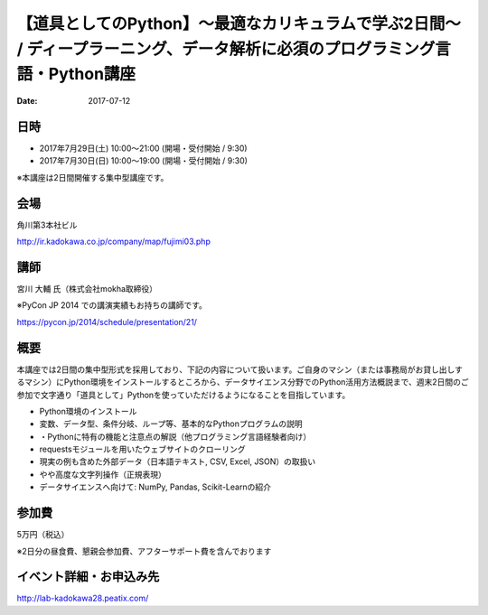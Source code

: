 【道具としてのPython】〜最適なカリキュラムで学ぶ2日間〜 / ディープラーニング、データ解析に必須のプログラミング言語・Python講座
====================================================================================================================================================================================================================

:date: 2017-07-12


日時
**********

- 2017年7月29日(土) 10:00～21:00 (開場・受付開始 / 9:30)
- 2017年7月30日(日) 10:00～19:00 (開場・受付開始 / 9:30)

※本講座は2日間開催する集中型講座です。

会場
**********

角川第3本社ビル 

http://ir.kadokawa.co.jp/company/map/fujimi03.php


講師
**********


宮川 大輔 氏（株式会社mokha取締役）

※PyCon JP 2014 での講演実績もお持ちの講師です。

https://pycon.jp/2014/schedule/presentation/21/

概要
**********

本講座では2日間の集中型形式を採用しており、下記の内容について扱います。ご自身のマシン（または事務局がお貸し出しするマシン）にPython環境をインストールするところから、データサイエンス分野でのPython活用方法概説まで、週末2日間のご参加で文字通り「道具として」Pythonを使っていただけるようになることを目指しています。


* Python環境のインストール
* 変数、データ型、条件分岐、ループ等、基本的なPythonプログラムの説明
* ・Pythonに特有の機能と注意点の解説（他プログラミング言語経験者向け）
* requestsモジュールを用いたウェブサイトのクローリング
* 現実の例も含めた外部データ（日本語テキスト, CSV, Excel, JSON）の取扱い
* やや高度な文字列操作（正規表現）
* データサイエンスへ向けて: NumPy, Pandas, Scikit-Learnの紹介

参加費
**********

5万円（税込）

※2日分の昼食費、懇親会参加費、アフターサポート費を含んでおります


イベント詳細・お申込み先
*************************************

http://lab-kadokawa28.peatix.com/
